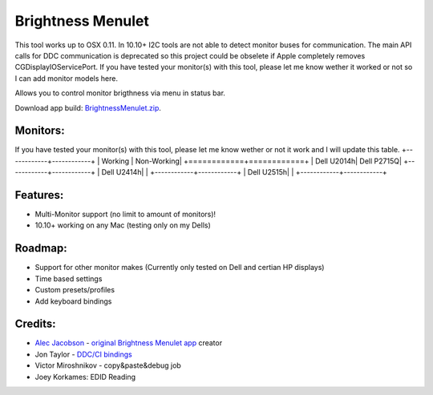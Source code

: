 Brightness Menulet
==================

This tool works up to OSX 0.11. In 10.10+ I2C tools are not able to detect monitor buses for communication.
The main API calls for DDC communication is deprecated so this project could be obselete if Apple completely removes
CGDisplayIOServicePort. If you have tested your monitor(s) with this tool, please let me know wether it worked or not so I can add monitor models here.

Allows you to control monitor brigthness via menu in status bar.

Download app build: `BrightnessMenulet.zip`_.

.. _BrightnessMenulet.zip:
    https://raw.github.com/kalvin126/BrightnessMenulet/master/BrightnessMenulet/Brightness_Menulet.zip

.. image:: https://raw.github.com/kalvin126/BrightnessMenulet/master/BrightnessMenulet/screenshot.png

Monitors:
.......................
If you have tested your monitor(s) with this tool, please let me know wether or not it work and I will update this table.
+------------+------------+
| Working    | Non-Working|
+============+============+
| Dell U2014h| Dell P2715Q| 
+------------+------------+
| Dell U2414h|            |
+------------+------------+
| Dell U2515h|            | 
+------------+------------+



Features:
............

- Multi-Monitor support (no limit to amount of monitors)!
- 10.10+ working on any Mac (testing only on my Dells)

Roadmap:
........

- Support for other monitor makes (Currently only tested on Dell and certian HP displays)
- Time based settings
- Custom presets/profiles
- Add keyboard bindings

Credits:
........

- `Alec Jacobson`_ - `original Brightness Menulet app`_ creator
- Jon Taylor - `DDC/CI bindings`_
- Victor Miroshnikov - copy&paste&debug job
- Joey Korkames: EDID Reading

.. _DDC/CI bindings:
    https://github.com/jontaylor/DDC-CI-Tools-for-OS-X

.. _Alec Jacobson:
    http://www.alecjacobson.com/weblog/

.. _Joey Korkames:
	https://github.com/kfix/ddcctl

.. _original Brightness Menulet app:
    http://www.alecjacobson.com/weblog/?p=1127
